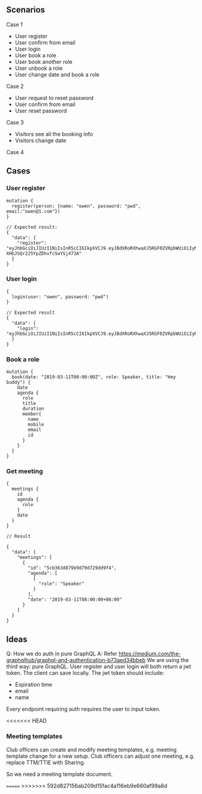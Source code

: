 
** Scenarios

Case 1

- User register
- User confirm from email
- User login
- User book a role
- User book another role
- User unbook a role
- User change date and book a role

Case 2

- User request to reset password
- User confirm from email
- User reset password

Case 3

- Visitors see all the booking info
- Visitors change date

Case 4

** Cases

*** User register

#+BEGIN_SRC 
mutation {
  register(person: {name: "owen", password: "pwd", email:"owen@1.com"})
}

// Expected result:
{
  "data": {
    "register": "eyJhbGciOiJIUzI1NiIsInR5cCI6IkpXVCJ9.eyJBdXRoRXhwaXJ5RGF0ZVRpbWUiOiIyMDE5LTA1LTEyVDIxOjUyOjUyLjY4NDA5OSswODowMCIsIm5hbWUiOiJvd2VuIn0.f5aStzmRd_GRQjk-XHbJSQr225YpZDhvfcSwYSj473A"
  }
}
#+END_SRC

*** User login

#+BEGIN_SRC 
{
  login(user: "owen", password: "pwd")
}

// Expected result
{
  "data": {
    "login": "eyJhbGciOiJIUzI1NiIsInR5cCI6IkpXVCJ9.eyJBdXRoRXhwaXJ5RGF0ZVRpbWUiOiIyMDE5LTA1LTEyVDIyOjA0OjMzLjUwNjAzKzA4OjAwIiwibmFtZSI6Im93ZW4ifQ.2gyR1U1sonXtr9qS_KJCp8kbUpw3D65XcYoa0OZu3ZU"
  }
}
#+END_SRC

*** Book a role

#+BEGIN_SRC 
mutation {
  book(date: "2019-03-11T00:00:00Z", role: Speaker, title: "Hey buddy") {
    date
    agenda {
      role
      title
      duration
      member{
        name
        mobile
        email
        id
      }
    }
  }
}
#+END_SRC

*** Get meeting

#+BEGIN_SRC 
{
  meetings {
    id
    agenda {
      role
    }
    date
  }
}

// Result

{
  "data": {
    "meetings": [
      {
        "id": "5cb363d879b9d79d729dd9f4",
        "agenda": [
          {
            "role": "Speaker"
          }
        ],
        "date": "2019-03-11T08:00:00+08:00"
      }
    ]
  }
}
#+END_SRC

** Ideas

Q: How we do auth in pure GraphQL
A: Refer https://medium.com/the-graphqlhub/graphql-and-authentication-b73aed34bbeb
We are using the third way: pure GraphQL.
User register and user login will both return a jwt token. The client can save locally.
The jwt token should include:
- Expiration time
- email
- name
Every endpoint requiring auth requires the user to input token.

<<<<<<< HEAD
*** Meeting templates

Club officers can create and modify meeting templates, e.g. meeting template change for a new setup.
Club officers can adjust one meeting, e.g. replace TTM/TTIE with Sharing.

So we need a meeting template document.

=======
>>>>>>> 592d827156ab209d15fac4a116eb9e660af99a8d
